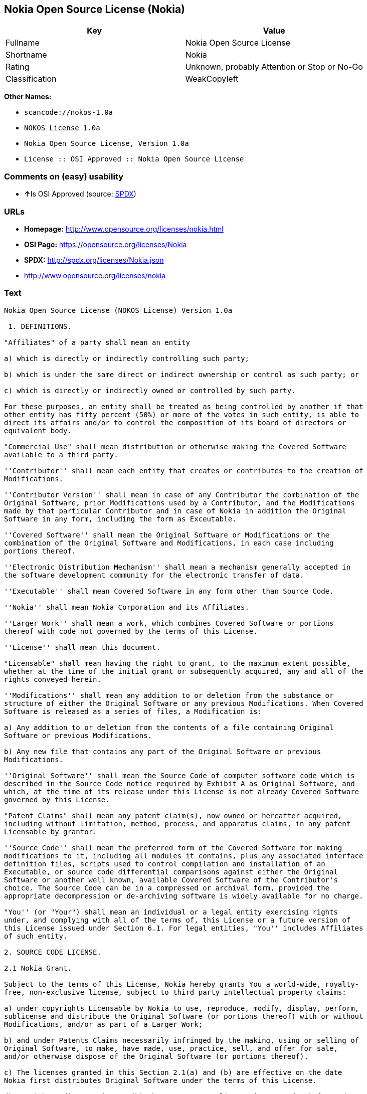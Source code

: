 == Nokia Open Source License (Nokia)

[cols=",",options="header",]
|===
|Key |Value
|Fullname |Nokia Open Source License
|Shortname |Nokia
|Rating |Unknown, probably Attention or Stop or No-Go
|Classification |WeakCopyleft
|===

*Other Names:*

* `+scancode://nokos-1.0a+`
* `+NOKOS License 1.0a+`
* `+Nokia Open Source License, Version 1.0a+`
* `+License :: OSI Approved :: Nokia Open Source License+`

=== Comments on (easy) usability

* **↑**Is OSI Approved (source:
https://spdx.org/licenses/Nokia.html[SPDX])

=== URLs

* *Homepage:* http://www.opensource.org/licenses/nokia.html
* *OSI Page:* https://opensource.org/licenses/Nokia
* *SPDX:* http://spdx.org/licenses/Nokia.json
* http://www.opensource.org/licenses/nokia

=== Text

....
Nokia Open Source License (NOKOS License) Version 1.0a

 1. DEFINITIONS.

"Affiliates" of a party shall mean an entity

a) which is directly or indirectly controlling such party;

b) which is under the same direct or indirect ownership or control as such party; or

c) which is directly or indirectly owned or controlled by such party.

For these purposes, an entity shall be treated as being controlled by another if that
other entity has fifty percent (50%) or more of the votes in such entity, is able to
direct its affairs and/or to control the composition of its board of directors or
equivalent body.

"Commercial Use" shall mean distribution or otherwise making the Covered Software
available to a third party.

''Contributor'' shall mean each entity that creates or contributes to the creation of
Modifications.

''Contributor Version'' shall mean in case of any Contributor the combination of the
Original Software, prior Modifications used by a Contributor, and the Modifications
made by that particular Contributor and in case of Nokia in addition the Original
Software in any form, including the form as Exceutable.

''Covered Software'' shall mean the Original Software or Modifications or the
combination of the Original Software and Modifications, in each case including
portions thereof.

''Electronic Distribution Mechanism'' shall mean a mechanism generally accepted in
the software development community for the electronic transfer of data.

''Executable'' shall mean Covered Software in any form other than Source Code.

''Nokia'' shall mean Nokia Corporation and its Affiliates.

''Larger Work'' shall mean a work, which combines Covered Software or portions
thereof with code not governed by the terms of this License.

''License'' shall mean this document.

"Licensable" shall mean having the right to grant, to the maximum extent possible,
whether at the time of the initial grant or subsequently acquired, any and all of the
rights conveyed herein.

''Modifications'' shall mean any addition to or deletion from the substance or
structure of either the Original Software or any previous Modifications. When Covered
Software is released as a series of files, a Modification is:

a) Any addition to or deletion from the contents of a file containing Original
Software or previous Modifications.

b) Any new file that contains any part of the Original Software or previous
Modifications.

''Original Software'' shall mean the Source Code of computer software code which is
described in the Source Code notice required by Exhibit A as Original Software, and
which, at the time of its release under this License is not already Covered Software
governed by this License.

"Patent Claims" shall mean any patent claim(s), now owned or hereafter acquired,
including without limitation, method, process, and apparatus claims, in any patent
Licensable by grantor.

''Source Code'' shall mean the preferred form of the Covered Software for making
modifications to it, including all modules it contains, plus any associated interface
definition files, scripts used to control compilation and installation of an
Executable, or source code differential comparisons against either the Original
Software or another well known, available Covered Software of the Contributor's
choice. The Source Code can be in a compressed or archival form, provided the
appropriate decompression or de-archiving software is widely available for no charge.

"You'' (or "Your") shall mean an individual or a legal entity exercising rights
under, and complying with all of the terms of, this License or a future version of
this License issued under Section 6.1. For legal entities, "You'' includes Affiliates
of such entity.

2. SOURCE CODE LICENSE.

2.1 Nokia Grant.

Subject to the terms of this License, Nokia hereby grants You a world-wide, royalty-
free, non-exclusive license, subject to third party intellectual property claims:

a) under copyrights Licensable by Nokia to use, reproduce, modify, display, perform,
sublicense and distribute the Original Software (or portions thereof) with or without
Modifications, and/or as part of a Larger Work;

b) and under Patents Claims necessarily infringed by the making, using or selling of
Original Software, to make, have made, use, practice, sell, and offer for sale,
and/or otherwise dispose of the Original Software (or portions thereof).

c) The licenses granted in this Section 2.1(a) and (b) are effective on the date
Nokia first distributes Original Software under the terms of this License.

d) Notwithstanding Section 2.1(b) above, no patent license is granted: 1) for code
that You delete from the Original Software; 2) separate from the Original Software;
or 3) for infringements caused by: i) the modification of the Original Software or
ii) the combination of the Original Software with other software or devices.

2.2 Contributor Grant.

Subject to the terms of this License and subject to third party intellectual property
claims, each Contributor hereby grants You a world-wide, royalty-free, non-exclusive
license

a) under copyrights Licensable by Contributor, to use, reproduce, modify, display,
perform, sublicense and distribute the Modifications created by such Contributor (or
portions thereof) either on an unmodified basis, with other Modifications, as Covered
Software and/or as part of a Larger Work; and

b) under Patent Claims necessarily infringed by the making, using, or selling of
Modifications made by that Contributor either alone and/or in combination with its
Contributor Version (or portions of such combination), to make, use, sell, offer for
sale, have made, and/or otherwise dispose of: 1) Modifications made by that
Contributor (or portions thereof); and 2) the combination of Modifications made by
that Contributor with its Contributor Version (or portions of such combination).

c) The licenses granted in Sections 2.2(a) and 2.2(b) are effective on the date
Contributor first makes Commercial Use of the Covered Software.

d) Notwithstanding Section 2.2(b) above, no patent license is granted: 1) for any
code that Contributor has deleted from the Contributor Version; 2) separate from the
Contributor Version; 3) for infringements caused by: i) third party modifications of
Contributor Version or ii) the combination of Modifications made by that Contributor
with other software (except as part of the Contributor Version) or other devices; or
4) under Patent Claims infringed by Covered Software in the absence of Modifications
made by that Contributor.

3. DISTRIBUTION OBLIGATIONS.

3.1 Application of License.


The Modifications which You create or to which You contribute are governed by the
terms of this License, including without limitation Section 2.2. The Source Code
version of Covered Software may be distributed only under the terms of this License
or a future version of this License released under Section 6.1, and You must include
a copy of this License with every copy of the Source Code You distribute. You may not
offer or impose any terms on any Source Code version that alters or restricts the
applicable version of this License or the recipients' rights hereunder. However, You
may include an additional document offering the additional rights described in
Section 3.5.

3.2 Availability of Source Code.

Any Modification which You create or to which You contribute must be made available
in Source Code form under the terms of this License either on the same media as an
Executable version or via an accepted Electronic Distribution Mechanism to anyone to
whom you made an Executable version available; and if made available via Electronic
Distribution Mechanism, must remain available for at least twelve (12) months after
the date it initially became available, or at least six (6) months after a subsequent
version of that particular Modification has been made available to such recipients.
You are responsible for ensuring that the Source Code version remains available even
if the Electronic Distribution Mechanism is maintained by a third party.

3.3 Description of Modifications.

You must cause all Covered Software to which You contribute to contain a file
documenting the changes You made to create that Covered Software and the date of any
change. You must include a prominent statement that the Modification is derived,
directly or indirectly, from Original Software provided by Nokia and including the
name of Nokia in (a) the Source Code, and (b) in any notice in an Executable version
or related documentation in which You describe the origin or ownership of the Covered
Software.

3.4  Intellectual Property Matters

(a) Third Party Claims.

If Contributor has knowledge that a license under a third party's intellectual
property rights is required to exercise the rights granted by such Contributor under
Sections 2.1 or 2.2, Contributor must include a text file with the Source Code
distribution titled "LEGAL'' which describes the claim and the party making the claim
in sufficient detail that a recipient will know whom to contact. If Contributor
obtains such knowledge after the Modification is made available as described in
Section 3.2, Contributor shall promptly modify the LEGAL file in all copies
Contributor makes available thereafter and shall take other steps (such as notifying
appropriate mailing lists or newsgroups) reasonably calculated to inform those who
received the Covered Software that new knowledge has been obtained.

(b) Contributor APIs.

If Contributor's Modifications include an application programming interface and
Contributor has knowledge of patent licenses which are reasonably necessary to
implement that API, Contributor must also include this information in the LEGAL file.

(c) Representations.

Contributor represents that, except as disclosed pursuant to Section 3.4(a) above,
Contributor believes that Contributor's Modifications are Contributor's original
creation(s) and/or Contributor has sufficient rights to grant the rights conveyed by
this License.

3.5 Required Notices.

You must duplicate the notice in Exhibit A in each file of the Source Code. If it is
not possible to put such notice in a particular Source Code file due to its
structure, then You must include such notice in a location (such as a relevant
directory) where a user would be likely to look for such a notice. If You created one
or more Modification(s) You may add your name as a Contributor to the notice
described in Exhibit A. You must also duplicate this License in any documentation for
the Source Code where You describe recipients' rights or ownership rights relating to
Covered Software. You may choose to offer, and to charge a fee for, warranty,
support, indemnity or liability obligations to one or more recipients of Covered
Software. However, You may do so only on Your own behalf, and not on behalf of Nokia
or any Contributor. You must make it absolutely clear that any such warranty,
support, indemnity or liability obligation is offered by You alone, and You hereby
agree to indemnify Nokia and every Contributor for any liability incurred by Nokia or
such Contributor as a result of warranty, support, indemnity or liability terms You
offer.

3.6 Distribution of Executable Versions.

You may distribute Covered Software in Executable form only if the requirements of
Section 3.1-3.5 have been met for that Covered Software, and if You include a notice
stating that the Source Code version of the Covered Software is available under the
terms of this License, including a description of how and where You have fulfilled
the obligations of Section 3.2. The notice must be conspicuously included in any
notice in an Executable version, related documentation or collateral in which You
describe recipients' rights relating to the Covered Software. You may distribute the
Executable version of Covered Software or ownership rights under a license of Your
choice, which may contain terms different from this License, provided that You are in
compliance with the terms of this License and that the license for the Executable
version does not attempt to limit or alter the recipient's rights in the Source Code
version from the rights set forth in this License. If You distribute the Executable
version under a different license You must make it absolutely clear that any terms
which differ from this License are offered by You alone, not by Nokia or any
Contributor. You hereby agree to indemnify Nokia and every Contributor for any
liability incurred by Nokia or such Contributor as a result of any such terms You
offer.

3.7 Larger Works.

You may create a Larger Work by combining Covered Software with other software not
governed by the terms of this License and distribute the Larger Work as a single
product. In such a case, You must make sure the requirements of this License are
fulfilled for the Covered Software.

4. INABILITY TO COMPLY DUE TO STATUTE OR REGULATION.

If it is impossible for You to comply with any of the terms of this License with
respect to some or all of the Covered Software due to statute, judicial order, or
regulation then You must: (a) comply with the terms of this License to the maximum
extent possible; and (b) describe the limitations and the code they affect. Such
description must be included in the LEGAL file described in Section 3.4 and must be
included with all distributions of the Source Code.

Except to the extent prohibited by statute or regulation, such description must be
sufficiently detailed for a recipient of ordinary skill to be able to understand it.

5. APPLICATION OF THIS LICENSE.

This License applies to code to which Nokia has attached the notice in Exhibit A and
to related Covered Software.

6. VERSIONS OF THE LICENSE.


6.1 New Versions.

Nokia may publish revised and/or new versions of the License from time to time. Each
version will be given a distinguishing version number.

6.2 Effect of New Versions.

Once Covered Software has been published under a particular version of the License,
You may always continue to use it under the terms of that version. You may also
choose to use such Covered Software under the terms of any subsequent version of the
License published by Nokia. No one other than Nokia has the right to modify the terms
applicable to Covered Software created under this License.

7. DISCLAIMER OF WARRANTY.

COVERED SOFTWARE IS PROVIDED UNDER THIS LICENSE ON AN "AS IS'' BASIS, WITHOUT
WARRANTY OF ANY KIND, EITHER EXPRESSED OR IMPLIED, INCLUDING, WITHOUT LIMITATION,
WARRANTIES THAT THE COVERED SOFTWARE IS FREE OF DEFECTS, MERCHANTABLE, FIT FOR A
PARTICULAR PURPOSE OR NON-INFRINGING. THE ENTIRE RISK AS TO THE QUALITY AND
PERFORMANCE OF THE COVERED SOFTWARE IS WITH YOU. SHOULD ANY COVERED SOFTWARE PROVE
DEFECTIVE IN ANY RESPECT, YOU (NOT NOKIA, ITS LICENSORS OR AFFILIATES OR ANY OTHER
CONTRIBUTOR) ASSUME THE COST OF ANY NECESSARY SERVICING, REPAIR OR CORRECTION. THIS
DISCLAIMER OF  WARRANTY CONSTITUTES AN ESSENTIAL PART OF THIS LICENSE. NO USE OF ANY
COVERED SOFTWARE IS AUTHORIZED HEREUNDER EXCEPT UNDER THIS DISCLAIMER.

8. TERMINATION.

8.1 This License and the rights granted hereunder will terminate automatically if You
fail to comply with terms herein and fail to cure such breach within 30 days of
becoming aware of the breach. All sublicenses to the Covered Software which are
properly granted shall survive any termination of this License. Provisions which, by
their nature, must remain in effect beyond the termination of this License shall
survive.

8.2 If You initiate litigation by asserting a patent infringement claim (excluding
declatory judgment actions) against Nokia or a Contributor (Nokia or Contributor
against whom You file such action is referred to as "Participant") alleging that:

a) such Participant's Contributor Version directly or indirectly infringes any
patent, then any and all rights granted by such Participant to You under Sections 2.1
and/or 2.2 of this License shall, upon 60 days notice from Participant terminate
prospectively, unless if within 60 days after receipt of notice You either: (i) agree
in writing to pay Participant a mutually agreeable reasonable royalty for Your past
and future use of Modifications made by such Participant, or (ii) withdraw Your
litigation claim with respect to the Contributor Version against such Participant. If
within 60 days of notice, a reasonable royalty and payment arrangement are not
mutually agreed upon in writing by the parties or the litigation claim is not
withdrawn, the rights granted by Participant to You under Sections 2.1 and/or 2.2
automatically terminate at the expiration of the 60 day notice period specified
above.

b) any software, hardware, or device, other than such Participant's Contributor
Version, directly or indirectly infringes any patent, then any rights granted to You
by such Participant under Sections 2.1(b) and 2.2(b) are revoked effective as of the
date You first made, used, sold, distributed, or had made, Modifications made by that
Participant.

8.3 If You assert a patent infringement claim against Participant alleging that such
Participant's Contributor Version directly or indirectly infringes any patent where
such claim is resolved (such as by license or settlement) prior to the initiation of
patent infringement litigation, then the reasonable value of the licenses granted by
such Participant under Sections 2.1 or 2.2 shall be taken into account in determining
the amount or value of any payment or license.

8.4 In the event of termination under Sections 8.1 or 8.2 above, all end user license
agreements (excluding distributors and resellers) which have been validly granted by
You or any distributor hereunder prior to termination shall survive termination.

9. LIMITATION OF LIABILITY.

UNDER NO CIRCUMSTANCES AND UNDER NO LEGAL THEORY, WHETHER TORT (INCLUDING
NEGLIGENCE), CONTRACT, OR OTHERWISE, SHALL YOU, NOKIA, ANY OTHER CONTRIBUTOR, OR ANY
DISTRIBUTOR OF COVERED SOFTWARE, OR ANY SUPPLIER OF ANY OF SUCH PARTIES, BE LIABLE TO
ANY PERSON FOR ANY INDIRECT, SPECIAL, INCIDENTAL, OR CONSEQUENTIAL DAMAGES OF ANY
CHARACTER INCLUDING, WITHOUT LIMITATION, DAMAGES FOR LOSS OF GOODWILL, WORK STOPPAGE,
COMPUTER FAILURE OR MALFUNCTION, OR ANY AND ALL OTHER COMMERCIAL DAMAGES OR LOSSES,
EVEN IF SUCH PARTY SHALL HAVE BEEN INFORMED OF THE POSSIBILITY OF SUCH DAMAGES. THIS
LIMITATION OF LIABILITY SHALL NOT APPLY TO LIABILITY FOR DEATH OR PERSONAL INJURY
RESULTING FROM SUCH PARTY'S NEGLIGENCE TO THE EXTENT APPLICABLE LAW PROHIBITS SUCH
LIMITATION. SOME JURISDICTIONS DO NOT ALLOW THE EXCLUSION OR LIMITATION OF INCIDENTAL
OR CONSEQUENTIAL DAMAGES, BUT MAY ALLOW LIABILITY TO BE LIMITED; IN SUCH CASES, A
PARTY's, ITS EMPLOYEES, LICENSORS OR AFFILIATES' LIABILITY SHALL BE LIMITED TO U.S.
$50. Nothing contained in this License shall prejudice the statutory rights of any
party dealing as a consumer.

10. MISCELLANEOUS.

This License represents the complete agreement concerning subject matter hereof. All
rights in the Covered Software not expressly granted under this License are reserved.
Nothing in this License shall grant You any rights to use any of the trademarks of
Nokia or any of its Affiliates, even if any of such trademarks are included in any
part of Covered Software and/or documentation to it.

This License is governed by the laws of Finland excluding its conflict-of-law
provisions. All disputes arising from or relating to this Agreement shall be settled
by a single arbitrator appointed by the Central Chamber of Commerce of Finland. The
arbitration procedure shall take place in Helsinki, Finland in the English language.
If any part of this Agreement is found void and unenforceable, it will not affect the
validity of the balance of the Agreement, which shall remain valid and enforceable
according to its terms.

11. RESPONSIBILITY FOR CLAIMS.

As between Nokia and the Contributors, each party is responsible for claims and
damages arising, directly or indirectly, out of its utilization of rights under this
License and You agree to work with Nokia and Contributors to distribute such
responsibility on an equitable basis. Nothing herein is intended or shall be deemed
to constitute any admission of liability.

 

EXHIBIT A

The contents of this file are subject to the NOKOS License Version 1.0 (the
"License"); you may not use this file except in compliance with the License.

Software distributed under the License is distributed on an "AS IS" basis, WITHOUT
WARRANTY OF  ANY KIND, either express or implied. See the License for the specific
language governing rights and limitations under the License.

The Original Software is
 .

Copyright © <year> Nokia and others. All Rights Reserved.
....

'''''

=== Raw Data

....
{
    "__impliedNames": [
        "Nokia",
        "Nokia Open Source License",
        "scancode://nokos-1.0a",
        "NOKOS License 1.0a",
        "Nokia Open Source License, Version 1.0a",
        "License :: OSI Approved :: Nokia Open Source License"
    ],
    "__impliedId": "Nokia",
    "facts": {
        "Open Knowledge International": {
            "is_generic": null,
            "status": "active",
            "domain_software": true,
            "url": "https://opensource.org/licenses/Nokia",
            "maintainer": "",
            "od_conformance": "not reviewed",
            "_sourceURL": "https://github.com/okfn/licenses/blob/master/licenses.csv",
            "domain_data": false,
            "osd_conformance": "approved",
            "id": "Nokia",
            "title": "Nokia Open Source License",
            "_implications": {
                "__impliedNames": [
                    "Nokia",
                    "Nokia Open Source License"
                ],
                "__impliedId": "Nokia",
                "__impliedURLs": [
                    [
                        null,
                        "https://opensource.org/licenses/Nokia"
                    ]
                ]
            },
            "domain_content": false
        },
        "SPDX": {
            "isSPDXLicenseDeprecated": false,
            "spdxFullName": "Nokia Open Source License",
            "spdxDetailsURL": "http://spdx.org/licenses/Nokia.json",
            "_sourceURL": "https://spdx.org/licenses/Nokia.html",
            "spdxLicIsOSIApproved": true,
            "spdxSeeAlso": [
                "https://opensource.org/licenses/nokia"
            ],
            "_implications": {
                "__impliedNames": [
                    "Nokia",
                    "Nokia Open Source License"
                ],
                "__impliedId": "Nokia",
                "__impliedJudgement": [
                    [
                        "SPDX",
                        {
                            "tag": "PositiveJudgement",
                            "contents": "Is OSI Approved"
                        }
                    ]
                ],
                "__isOsiApproved": true,
                "__impliedURLs": [
                    [
                        "SPDX",
                        "http://spdx.org/licenses/Nokia.json"
                    ],
                    [
                        null,
                        "https://opensource.org/licenses/nokia"
                    ]
                ]
            },
            "spdxLicenseId": "Nokia"
        },
        "Scancode": {
            "otherUrls": [
                "http://www.opensource.org/licenses/nokia",
                "https://opensource.org/licenses/nokia"
            ],
            "homepageUrl": "http://www.opensource.org/licenses/nokia.html",
            "shortName": "NOKOS License 1.0a",
            "textUrls": null,
            "text": "Nokia Open Source License (NOKOS License) Version 1.0a\n\n 1. DEFINITIONS.\n\n\"Affiliates\" of a party shall mean an entity\n\na) which is directly or indirectly controlling such party;\n\nb) which is under the same direct or indirect ownership or control as such party; or\n\nc) which is directly or indirectly owned or controlled by such party.\n\nFor these purposes, an entity shall be treated as being controlled by another if that\nother entity has fifty percent (50%) or more of the votes in such entity, is able to\ndirect its affairs and/or to control the composition of its board of directors or\nequivalent body.\n\n\"Commercial Use\" shall mean distribution or otherwise making the Covered Software\navailable to a third party.\n\n''Contributor'' shall mean each entity that creates or contributes to the creation of\nModifications.\n\n''Contributor Version'' shall mean in case of any Contributor the combination of the\nOriginal Software, prior Modifications used by a Contributor, and the Modifications\nmade by that particular Contributor and in case of Nokia in addition the Original\nSoftware in any form, including the form as Exceutable.\n\n''Covered Software'' shall mean the Original Software or Modifications or the\ncombination of the Original Software and Modifications, in each case including\nportions thereof.\n\n''Electronic Distribution Mechanism'' shall mean a mechanism generally accepted in\nthe software development community for the electronic transfer of data.\n\n''Executable'' shall mean Covered Software in any form other than Source Code.\n\n''Nokia'' shall mean Nokia Corporation and its Affiliates.\n\n''Larger Work'' shall mean a work, which combines Covered Software or portions\nthereof with code not governed by the terms of this License.\n\n''License'' shall mean this document.\n\n\"Licensable\" shall mean having the right to grant, to the maximum extent possible,\nwhether at the time of the initial grant or subsequently acquired, any and all of the\nrights conveyed herein.\n\n''Modifications'' shall mean any addition to or deletion from the substance or\nstructure of either the Original Software or any previous Modifications. When Covered\nSoftware is released as a series of files, a Modification is:\n\na) Any addition to or deletion from the contents of a file containing Original\nSoftware or previous Modifications.\n\nb) Any new file that contains any part of the Original Software or previous\nModifications.\n\n''Original Software'' shall mean the Source Code of computer software code which is\ndescribed in the Source Code notice required by Exhibit A as Original Software, and\nwhich, at the time of its release under this License is not already Covered Software\ngoverned by this License.\n\n\"Patent Claims\" shall mean any patent claim(s), now owned or hereafter acquired,\nincluding without limitation, method, process, and apparatus claims, in any patent\nLicensable by grantor.\n\n''Source Code'' shall mean the preferred form of the Covered Software for making\nmodifications to it, including all modules it contains, plus any associated interface\ndefinition files, scripts used to control compilation and installation of an\nExecutable, or source code differential comparisons against either the Original\nSoftware or another well known, available Covered Software of the Contributor's\nchoice. The Source Code can be in a compressed or archival form, provided the\nappropriate decompression or de-archiving software is widely available for no charge.\n\n\"You'' (or \"Your\") shall mean an individual or a legal entity exercising rights\nunder, and complying with all of the terms of, this License or a future version of\nthis License issued under Section 6.1. For legal entities, \"You'' includes Affiliates\nof such entity.\n\n2. SOURCE CODE LICENSE.\n\n2.1 Nokia Grant.\n\nSubject to the terms of this License, Nokia hereby grants You a world-wide, royalty-\nfree, non-exclusive license, subject to third party intellectual property claims:\n\na) under copyrights Licensable by Nokia to use, reproduce, modify, display, perform,\nsublicense and distribute the Original Software (or portions thereof) with or without\nModifications, and/or as part of a Larger Work;\n\nb) and under Patents Claims necessarily infringed by the making, using or selling of\nOriginal Software, to make, have made, use, practice, sell, and offer for sale,\nand/or otherwise dispose of the Original Software (or portions thereof).\n\nc) The licenses granted in this Section 2.1(a) and (b) are effective on the date\nNokia first distributes Original Software under the terms of this License.\n\nd) Notwithstanding Section 2.1(b) above, no patent license is granted: 1) for code\nthat You delete from the Original Software; 2) separate from the Original Software;\nor 3) for infringements caused by: i) the modification of the Original Software or\nii) the combination of the Original Software with other software or devices.\n\n2.2 Contributor Grant.\n\nSubject to the terms of this License and subject to third party intellectual property\nclaims, each Contributor hereby grants You a world-wide, royalty-free, non-exclusive\nlicense\n\na) under copyrights Licensable by Contributor, to use, reproduce, modify, display,\nperform, sublicense and distribute the Modifications created by such Contributor (or\nportions thereof) either on an unmodified basis, with other Modifications, as Covered\nSoftware and/or as part of a Larger Work; and\n\nb) under Patent Claims necessarily infringed by the making, using, or selling of\nModifications made by that Contributor either alone and/or in combination with its\nContributor Version (or portions of such combination), to make, use, sell, offer for\nsale, have made, and/or otherwise dispose of: 1) Modifications made by that\nContributor (or portions thereof); and 2) the combination of Modifications made by\nthat Contributor with its Contributor Version (or portions of such combination).\n\nc) The licenses granted in Sections 2.2(a) and 2.2(b) are effective on the date\nContributor first makes Commercial Use of the Covered Software.\n\nd) Notwithstanding Section 2.2(b) above, no patent license is granted: 1) for any\ncode that Contributor has deleted from the Contributor Version; 2) separate from the\nContributor Version; 3) for infringements caused by: i) third party modifications of\nContributor Version or ii) the combination of Modifications made by that Contributor\nwith other software (except as part of the Contributor Version) or other devices; or\n4) under Patent Claims infringed by Covered Software in the absence of Modifications\nmade by that Contributor.\n\n3. DISTRIBUTION OBLIGATIONS.\n\n3.1 Application of License.\n\n\nThe Modifications which You create or to which You contribute are governed by the\nterms of this License, including without limitation Section 2.2. The Source Code\nversion of Covered Software may be distributed only under the terms of this License\nor a future version of this License released under Section 6.1, and You must include\na copy of this License with every copy of the Source Code You distribute. You may not\noffer or impose any terms on any Source Code version that alters or restricts the\napplicable version of this License or the recipients' rights hereunder. However, You\nmay include an additional document offering the additional rights described in\nSection 3.5.\n\n3.2 Availability of Source Code.\n\nAny Modification which You create or to which You contribute must be made available\nin Source Code form under the terms of this License either on the same media as an\nExecutable version or via an accepted Electronic Distribution Mechanism to anyone to\nwhom you made an Executable version available; and if made available via Electronic\nDistribution Mechanism, must remain available for at least twelve (12) months after\nthe date it initially became available, or at least six (6) months after a subsequent\nversion of that particular Modification has been made available to such recipients.\nYou are responsible for ensuring that the Source Code version remains available even\nif the Electronic Distribution Mechanism is maintained by a third party.\n\n3.3 Description of Modifications.\n\nYou must cause all Covered Software to which You contribute to contain a file\ndocumenting the changes You made to create that Covered Software and the date of any\nchange. You must include a prominent statement that the Modification is derived,\ndirectly or indirectly, from Original Software provided by Nokia and including the\nname of Nokia in (a) the Source Code, and (b) in any notice in an Executable version\nor related documentation in which You describe the origin or ownership of the Covered\nSoftware.\n\n3.4  Intellectual Property Matters\n\n(a) Third Party Claims.\n\nIf Contributor has knowledge that a license under a third party's intellectual\nproperty rights is required to exercise the rights granted by such Contributor under\nSections 2.1 or 2.2, Contributor must include a text file with the Source Code\ndistribution titled \"LEGAL'' which describes the claim and the party making the claim\nin sufficient detail that a recipient will know whom to contact. If Contributor\nobtains such knowledge after the Modification is made available as described in\nSection 3.2, Contributor shall promptly modify the LEGAL file in all copies\nContributor makes available thereafter and shall take other steps (such as notifying\nappropriate mailing lists or newsgroups) reasonably calculated to inform those who\nreceived the Covered Software that new knowledge has been obtained.\n\n(b) Contributor APIs.\n\nIf Contributor's Modifications include an application programming interface and\nContributor has knowledge of patent licenses which are reasonably necessary to\nimplement that API, Contributor must also include this information in the LEGAL file.\n\n(c) Representations.\n\nContributor represents that, except as disclosed pursuant to Section 3.4(a) above,\nContributor believes that Contributor's Modifications are Contributor's original\ncreation(s) and/or Contributor has sufficient rights to grant the rights conveyed by\nthis License.\n\n3.5 Required Notices.\n\nYou must duplicate the notice in Exhibit A in each file of the Source Code. If it is\nnot possible to put such notice in a particular Source Code file due to its\nstructure, then You must include such notice in a location (such as a relevant\ndirectory) where a user would be likely to look for such a notice. If You created one\nor more Modification(s) You may add your name as a Contributor to the notice\ndescribed in Exhibit A. You must also duplicate this License in any documentation for\nthe Source Code where You describe recipients' rights or ownership rights relating to\nCovered Software. You may choose to offer, and to charge a fee for, warranty,\nsupport, indemnity or liability obligations to one or more recipients of Covered\nSoftware. However, You may do so only on Your own behalf, and not on behalf of Nokia\nor any Contributor. You must make it absolutely clear that any such warranty,\nsupport, indemnity or liability obligation is offered by You alone, and You hereby\nagree to indemnify Nokia and every Contributor for any liability incurred by Nokia or\nsuch Contributor as a result of warranty, support, indemnity or liability terms You\noffer.\n\n3.6 Distribution of Executable Versions.\n\nYou may distribute Covered Software in Executable form only if the requirements of\nSection 3.1-3.5 have been met for that Covered Software, and if You include a notice\nstating that the Source Code version of the Covered Software is available under the\nterms of this License, including a description of how and where You have fulfilled\nthe obligations of Section 3.2. The notice must be conspicuously included in any\nnotice in an Executable version, related documentation or collateral in which You\ndescribe recipients' rights relating to the Covered Software. You may distribute the\nExecutable version of Covered Software or ownership rights under a license of Your\nchoice, which may contain terms different from this License, provided that You are in\ncompliance with the terms of this License and that the license for the Executable\nversion does not attempt to limit or alter the recipient's rights in the Source Code\nversion from the rights set forth in this License. If You distribute the Executable\nversion under a different license You must make it absolutely clear that any terms\nwhich differ from this License are offered by You alone, not by Nokia or any\nContributor. You hereby agree to indemnify Nokia and every Contributor for any\nliability incurred by Nokia or such Contributor as a result of any such terms You\noffer.\n\n3.7 Larger Works.\n\nYou may create a Larger Work by combining Covered Software with other software not\ngoverned by the terms of this License and distribute the Larger Work as a single\nproduct. In such a case, You must make sure the requirements of this License are\nfulfilled for the Covered Software.\n\n4. INABILITY TO COMPLY DUE TO STATUTE OR REGULATION.\n\nIf it is impossible for You to comply with any of the terms of this License with\nrespect to some or all of the Covered Software due to statute, judicial order, or\nregulation then You must: (a) comply with the terms of this License to the maximum\nextent possible; and (b) describe the limitations and the code they affect. Such\ndescription must be included in the LEGAL file described in Section 3.4 and must be\nincluded with all distributions of the Source Code.\n\nExcept to the extent prohibited by statute or regulation, such description must be\nsufficiently detailed for a recipient of ordinary skill to be able to understand it.\n\n5. APPLICATION OF THIS LICENSE.\n\nThis License applies to code to which Nokia has attached the notice in Exhibit A and\nto related Covered Software.\n\n6. VERSIONS OF THE LICENSE.\n\n\n6.1 New Versions.\n\nNokia may publish revised and/or new versions of the License from time to time. Each\nversion will be given a distinguishing version number.\n\n6.2 Effect of New Versions.\n\nOnce Covered Software has been published under a particular version of the License,\nYou may always continue to use it under the terms of that version. You may also\nchoose to use such Covered Software under the terms of any subsequent version of the\nLicense published by Nokia. No one other than Nokia has the right to modify the terms\napplicable to Covered Software created under this License.\n\n7. DISCLAIMER OF WARRANTY.\n\nCOVERED SOFTWARE IS PROVIDED UNDER THIS LICENSE ON AN \"AS IS'' BASIS, WITHOUT\nWARRANTY OF ANY KIND, EITHER EXPRESSED OR IMPLIED, INCLUDING, WITHOUT LIMITATION,\nWARRANTIES THAT THE COVERED SOFTWARE IS FREE OF DEFECTS, MERCHANTABLE, FIT FOR A\nPARTICULAR PURPOSE OR NON-INFRINGING. THE ENTIRE RISK AS TO THE QUALITY AND\nPERFORMANCE OF THE COVERED SOFTWARE IS WITH YOU. SHOULD ANY COVERED SOFTWARE PROVE\nDEFECTIVE IN ANY RESPECT, YOU (NOT NOKIA, ITS LICENSORS OR AFFILIATES OR ANY OTHER\nCONTRIBUTOR) ASSUME THE COST OF ANY NECESSARY SERVICING, REPAIR OR CORRECTION. THIS\nDISCLAIMER OF  WARRANTY CONSTITUTES AN ESSENTIAL PART OF THIS LICENSE. NO USE OF ANY\nCOVERED SOFTWARE IS AUTHORIZED HEREUNDER EXCEPT UNDER THIS DISCLAIMER.\n\n8. TERMINATION.\n\n8.1 This License and the rights granted hereunder will terminate automatically if You\nfail to comply with terms herein and fail to cure such breach within 30 days of\nbecoming aware of the breach. All sublicenses to the Covered Software which are\nproperly granted shall survive any termination of this License. Provisions which, by\ntheir nature, must remain in effect beyond the termination of this License shall\nsurvive.\n\n8.2 If You initiate litigation by asserting a patent infringement claim (excluding\ndeclatory judgment actions) against Nokia or a Contributor (Nokia or Contributor\nagainst whom You file such action is referred to as \"Participant\") alleging that:\n\na) such Participant's Contributor Version directly or indirectly infringes any\npatent, then any and all rights granted by such Participant to You under Sections 2.1\nand/or 2.2 of this License shall, upon 60 days notice from Participant terminate\nprospectively, unless if within 60 days after receipt of notice You either: (i) agree\nin writing to pay Participant a mutually agreeable reasonable royalty for Your past\nand future use of Modifications made by such Participant, or (ii) withdraw Your\nlitigation claim with respect to the Contributor Version against such Participant. If\nwithin 60 days of notice, a reasonable royalty and payment arrangement are not\nmutually agreed upon in writing by the parties or the litigation claim is not\nwithdrawn, the rights granted by Participant to You under Sections 2.1 and/or 2.2\nautomatically terminate at the expiration of the 60 day notice period specified\nabove.\n\nb) any software, hardware, or device, other than such Participant's Contributor\nVersion, directly or indirectly infringes any patent, then any rights granted to You\nby such Participant under Sections 2.1(b) and 2.2(b) are revoked effective as of the\ndate You first made, used, sold, distributed, or had made, Modifications made by that\nParticipant.\n\n8.3 If You assert a patent infringement claim against Participant alleging that such\nParticipant's Contributor Version directly or indirectly infringes any patent where\nsuch claim is resolved (such as by license or settlement) prior to the initiation of\npatent infringement litigation, then the reasonable value of the licenses granted by\nsuch Participant under Sections 2.1 or 2.2 shall be taken into account in determining\nthe amount or value of any payment or license.\n\n8.4 In the event of termination under Sections 8.1 or 8.2 above, all end user license\nagreements (excluding distributors and resellers) which have been validly granted by\nYou or any distributor hereunder prior to termination shall survive termination.\n\n9. LIMITATION OF LIABILITY.\n\nUNDER NO CIRCUMSTANCES AND UNDER NO LEGAL THEORY, WHETHER TORT (INCLUDING\nNEGLIGENCE), CONTRACT, OR OTHERWISE, SHALL YOU, NOKIA, ANY OTHER CONTRIBUTOR, OR ANY\nDISTRIBUTOR OF COVERED SOFTWARE, OR ANY SUPPLIER OF ANY OF SUCH PARTIES, BE LIABLE TO\nANY PERSON FOR ANY INDIRECT, SPECIAL, INCIDENTAL, OR CONSEQUENTIAL DAMAGES OF ANY\nCHARACTER INCLUDING, WITHOUT LIMITATION, DAMAGES FOR LOSS OF GOODWILL, WORK STOPPAGE,\nCOMPUTER FAILURE OR MALFUNCTION, OR ANY AND ALL OTHER COMMERCIAL DAMAGES OR LOSSES,\nEVEN IF SUCH PARTY SHALL HAVE BEEN INFORMED OF THE POSSIBILITY OF SUCH DAMAGES. THIS\nLIMITATION OF LIABILITY SHALL NOT APPLY TO LIABILITY FOR DEATH OR PERSONAL INJURY\nRESULTING FROM SUCH PARTY'S NEGLIGENCE TO THE EXTENT APPLICABLE LAW PROHIBITS SUCH\nLIMITATION. SOME JURISDICTIONS DO NOT ALLOW THE EXCLUSION OR LIMITATION OF INCIDENTAL\nOR CONSEQUENTIAL DAMAGES, BUT MAY ALLOW LIABILITY TO BE LIMITED; IN SUCH CASES, A\nPARTY's, ITS EMPLOYEES, LICENSORS OR AFFILIATES' LIABILITY SHALL BE LIMITED TO U.S.\n$50. Nothing contained in this License shall prejudice the statutory rights of any\nparty dealing as a consumer.\n\n10. MISCELLANEOUS.\n\nThis License represents the complete agreement concerning subject matter hereof. All\nrights in the Covered Software not expressly granted under this License are reserved.\nNothing in this License shall grant You any rights to use any of the trademarks of\nNokia or any of its Affiliates, even if any of such trademarks are included in any\npart of Covered Software and/or documentation to it.\n\nThis License is governed by the laws of Finland excluding its conflict-of-law\nprovisions. All disputes arising from or relating to this Agreement shall be settled\nby a single arbitrator appointed by the Central Chamber of Commerce of Finland. The\narbitration procedure shall take place in Helsinki, Finland in the English language.\nIf any part of this Agreement is found void and unenforceable, it will not affect the\nvalidity of the balance of the Agreement, which shall remain valid and enforceable\naccording to its terms.\n\n11. RESPONSIBILITY FOR CLAIMS.\n\nAs between Nokia and the Contributors, each party is responsible for claims and\ndamages arising, directly or indirectly, out of its utilization of rights under this\nLicense and You agree to work with Nokia and Contributors to distribute such\nresponsibility on an equitable basis. Nothing herein is intended or shall be deemed\nto constitute any admission of liability.\n\n \n\nEXHIBIT A\n\nThe contents of this file are subject to the NOKOS License Version 1.0 (the\n\"License\"); you may not use this file except in compliance with the License.\n\nSoftware distributed under the License is distributed on an \"AS IS\" basis, WITHOUT\nWARRANTY OF  ANY KIND, either express or implied. See the License for the specific\nlanguage governing rights and limitations under the License.\n\nThe Original Software is\n .\n\nCopyright ÃÂ© <year> Nokia and others. All Rights Reserved.",
            "category": "Copyleft Limited",
            "osiUrl": "http://www.opensource.org/licenses/nokia.html",
            "owner": "Nokia",
            "_sourceURL": "https://github.com/nexB/scancode-toolkit/blob/develop/src/licensedcode/data/licenses/nokos-1.0a.yml",
            "key": "nokos-1.0a",
            "name": "Nokia Open Source License 1.0a",
            "spdxId": "Nokia",
            "_implications": {
                "__impliedNames": [
                    "scancode://nokos-1.0a",
                    "NOKOS License 1.0a",
                    "Nokia"
                ],
                "__impliedId": "Nokia",
                "__impliedCopyleft": [
                    [
                        "Scancode",
                        "WeakCopyleft"
                    ]
                ],
                "__calculatedCopyleft": "WeakCopyleft",
                "__impliedText": "Nokia Open Source License (NOKOS License) Version 1.0a\n\n 1. DEFINITIONS.\n\n\"Affiliates\" of a party shall mean an entity\n\na) which is directly or indirectly controlling such party;\n\nb) which is under the same direct or indirect ownership or control as such party; or\n\nc) which is directly or indirectly owned or controlled by such party.\n\nFor these purposes, an entity shall be treated as being controlled by another if that\nother entity has fifty percent (50%) or more of the votes in such entity, is able to\ndirect its affairs and/or to control the composition of its board of directors or\nequivalent body.\n\n\"Commercial Use\" shall mean distribution or otherwise making the Covered Software\navailable to a third party.\n\n''Contributor'' shall mean each entity that creates or contributes to the creation of\nModifications.\n\n''Contributor Version'' shall mean in case of any Contributor the combination of the\nOriginal Software, prior Modifications used by a Contributor, and the Modifications\nmade by that particular Contributor and in case of Nokia in addition the Original\nSoftware in any form, including the form as Exceutable.\n\n''Covered Software'' shall mean the Original Software or Modifications or the\ncombination of the Original Software and Modifications, in each case including\nportions thereof.\n\n''Electronic Distribution Mechanism'' shall mean a mechanism generally accepted in\nthe software development community for the electronic transfer of data.\n\n''Executable'' shall mean Covered Software in any form other than Source Code.\n\n''Nokia'' shall mean Nokia Corporation and its Affiliates.\n\n''Larger Work'' shall mean a work, which combines Covered Software or portions\nthereof with code not governed by the terms of this License.\n\n''License'' shall mean this document.\n\n\"Licensable\" shall mean having the right to grant, to the maximum extent possible,\nwhether at the time of the initial grant or subsequently acquired, any and all of the\nrights conveyed herein.\n\n''Modifications'' shall mean any addition to or deletion from the substance or\nstructure of either the Original Software or any previous Modifications. When Covered\nSoftware is released as a series of files, a Modification is:\n\na) Any addition to or deletion from the contents of a file containing Original\nSoftware or previous Modifications.\n\nb) Any new file that contains any part of the Original Software or previous\nModifications.\n\n''Original Software'' shall mean the Source Code of computer software code which is\ndescribed in the Source Code notice required by Exhibit A as Original Software, and\nwhich, at the time of its release under this License is not already Covered Software\ngoverned by this License.\n\n\"Patent Claims\" shall mean any patent claim(s), now owned or hereafter acquired,\nincluding without limitation, method, process, and apparatus claims, in any patent\nLicensable by grantor.\n\n''Source Code'' shall mean the preferred form of the Covered Software for making\nmodifications to it, including all modules it contains, plus any associated interface\ndefinition files, scripts used to control compilation and installation of an\nExecutable, or source code differential comparisons against either the Original\nSoftware or another well known, available Covered Software of the Contributor's\nchoice. The Source Code can be in a compressed or archival form, provided the\nappropriate decompression or de-archiving software is widely available for no charge.\n\n\"You'' (or \"Your\") shall mean an individual or a legal entity exercising rights\nunder, and complying with all of the terms of, this License or a future version of\nthis License issued under Section 6.1. For legal entities, \"You'' includes Affiliates\nof such entity.\n\n2. SOURCE CODE LICENSE.\n\n2.1 Nokia Grant.\n\nSubject to the terms of this License, Nokia hereby grants You a world-wide, royalty-\nfree, non-exclusive license, subject to third party intellectual property claims:\n\na) under copyrights Licensable by Nokia to use, reproduce, modify, display, perform,\nsublicense and distribute the Original Software (or portions thereof) with or without\nModifications, and/or as part of a Larger Work;\n\nb) and under Patents Claims necessarily infringed by the making, using or selling of\nOriginal Software, to make, have made, use, practice, sell, and offer for sale,\nand/or otherwise dispose of the Original Software (or portions thereof).\n\nc) The licenses granted in this Section 2.1(a) and (b) are effective on the date\nNokia first distributes Original Software under the terms of this License.\n\nd) Notwithstanding Section 2.1(b) above, no patent license is granted: 1) for code\nthat You delete from the Original Software; 2) separate from the Original Software;\nor 3) for infringements caused by: i) the modification of the Original Software or\nii) the combination of the Original Software with other software or devices.\n\n2.2 Contributor Grant.\n\nSubject to the terms of this License and subject to third party intellectual property\nclaims, each Contributor hereby grants You a world-wide, royalty-free, non-exclusive\nlicense\n\na) under copyrights Licensable by Contributor, to use, reproduce, modify, display,\nperform, sublicense and distribute the Modifications created by such Contributor (or\nportions thereof) either on an unmodified basis, with other Modifications, as Covered\nSoftware and/or as part of a Larger Work; and\n\nb) under Patent Claims necessarily infringed by the making, using, or selling of\nModifications made by that Contributor either alone and/or in combination with its\nContributor Version (or portions of such combination), to make, use, sell, offer for\nsale, have made, and/or otherwise dispose of: 1) Modifications made by that\nContributor (or portions thereof); and 2) the combination of Modifications made by\nthat Contributor with its Contributor Version (or portions of such combination).\n\nc) The licenses granted in Sections 2.2(a) and 2.2(b) are effective on the date\nContributor first makes Commercial Use of the Covered Software.\n\nd) Notwithstanding Section 2.2(b) above, no patent license is granted: 1) for any\ncode that Contributor has deleted from the Contributor Version; 2) separate from the\nContributor Version; 3) for infringements caused by: i) third party modifications of\nContributor Version or ii) the combination of Modifications made by that Contributor\nwith other software (except as part of the Contributor Version) or other devices; or\n4) under Patent Claims infringed by Covered Software in the absence of Modifications\nmade by that Contributor.\n\n3. DISTRIBUTION OBLIGATIONS.\n\n3.1 Application of License.\n\n\nThe Modifications which You create or to which You contribute are governed by the\nterms of this License, including without limitation Section 2.2. The Source Code\nversion of Covered Software may be distributed only under the terms of this License\nor a future version of this License released under Section 6.1, and You must include\na copy of this License with every copy of the Source Code You distribute. You may not\noffer or impose any terms on any Source Code version that alters or restricts the\napplicable version of this License or the recipients' rights hereunder. However, You\nmay include an additional document offering the additional rights described in\nSection 3.5.\n\n3.2 Availability of Source Code.\n\nAny Modification which You create or to which You contribute must be made available\nin Source Code form under the terms of this License either on the same media as an\nExecutable version or via an accepted Electronic Distribution Mechanism to anyone to\nwhom you made an Executable version available; and if made available via Electronic\nDistribution Mechanism, must remain available for at least twelve (12) months after\nthe date it initially became available, or at least six (6) months after a subsequent\nversion of that particular Modification has been made available to such recipients.\nYou are responsible for ensuring that the Source Code version remains available even\nif the Electronic Distribution Mechanism is maintained by a third party.\n\n3.3 Description of Modifications.\n\nYou must cause all Covered Software to which You contribute to contain a file\ndocumenting the changes You made to create that Covered Software and the date of any\nchange. You must include a prominent statement that the Modification is derived,\ndirectly or indirectly, from Original Software provided by Nokia and including the\nname of Nokia in (a) the Source Code, and (b) in any notice in an Executable version\nor related documentation in which You describe the origin or ownership of the Covered\nSoftware.\n\n3.4  Intellectual Property Matters\n\n(a) Third Party Claims.\n\nIf Contributor has knowledge that a license under a third party's intellectual\nproperty rights is required to exercise the rights granted by such Contributor under\nSections 2.1 or 2.2, Contributor must include a text file with the Source Code\ndistribution titled \"LEGAL'' which describes the claim and the party making the claim\nin sufficient detail that a recipient will know whom to contact. If Contributor\nobtains such knowledge after the Modification is made available as described in\nSection 3.2, Contributor shall promptly modify the LEGAL file in all copies\nContributor makes available thereafter and shall take other steps (such as notifying\nappropriate mailing lists or newsgroups) reasonably calculated to inform those who\nreceived the Covered Software that new knowledge has been obtained.\n\n(b) Contributor APIs.\n\nIf Contributor's Modifications include an application programming interface and\nContributor has knowledge of patent licenses which are reasonably necessary to\nimplement that API, Contributor must also include this information in the LEGAL file.\n\n(c) Representations.\n\nContributor represents that, except as disclosed pursuant to Section 3.4(a) above,\nContributor believes that Contributor's Modifications are Contributor's original\ncreation(s) and/or Contributor has sufficient rights to grant the rights conveyed by\nthis License.\n\n3.5 Required Notices.\n\nYou must duplicate the notice in Exhibit A in each file of the Source Code. If it is\nnot possible to put such notice in a particular Source Code file due to its\nstructure, then You must include such notice in a location (such as a relevant\ndirectory) where a user would be likely to look for such a notice. If You created one\nor more Modification(s) You may add your name as a Contributor to the notice\ndescribed in Exhibit A. You must also duplicate this License in any documentation for\nthe Source Code where You describe recipients' rights or ownership rights relating to\nCovered Software. You may choose to offer, and to charge a fee for, warranty,\nsupport, indemnity or liability obligations to one or more recipients of Covered\nSoftware. However, You may do so only on Your own behalf, and not on behalf of Nokia\nor any Contributor. You must make it absolutely clear that any such warranty,\nsupport, indemnity or liability obligation is offered by You alone, and You hereby\nagree to indemnify Nokia and every Contributor for any liability incurred by Nokia or\nsuch Contributor as a result of warranty, support, indemnity or liability terms You\noffer.\n\n3.6 Distribution of Executable Versions.\n\nYou may distribute Covered Software in Executable form only if the requirements of\nSection 3.1-3.5 have been met for that Covered Software, and if You include a notice\nstating that the Source Code version of the Covered Software is available under the\nterms of this License, including a description of how and where You have fulfilled\nthe obligations of Section 3.2. The notice must be conspicuously included in any\nnotice in an Executable version, related documentation or collateral in which You\ndescribe recipients' rights relating to the Covered Software. You may distribute the\nExecutable version of Covered Software or ownership rights under a license of Your\nchoice, which may contain terms different from this License, provided that You are in\ncompliance with the terms of this License and that the license for the Executable\nversion does not attempt to limit or alter the recipient's rights in the Source Code\nversion from the rights set forth in this License. If You distribute the Executable\nversion under a different license You must make it absolutely clear that any terms\nwhich differ from this License are offered by You alone, not by Nokia or any\nContributor. You hereby agree to indemnify Nokia and every Contributor for any\nliability incurred by Nokia or such Contributor as a result of any such terms You\noffer.\n\n3.7 Larger Works.\n\nYou may create a Larger Work by combining Covered Software with other software not\ngoverned by the terms of this License and distribute the Larger Work as a single\nproduct. In such a case, You must make sure the requirements of this License are\nfulfilled for the Covered Software.\n\n4. INABILITY TO COMPLY DUE TO STATUTE OR REGULATION.\n\nIf it is impossible for You to comply with any of the terms of this License with\nrespect to some or all of the Covered Software due to statute, judicial order, or\nregulation then You must: (a) comply with the terms of this License to the maximum\nextent possible; and (b) describe the limitations and the code they affect. Such\ndescription must be included in the LEGAL file described in Section 3.4 and must be\nincluded with all distributions of the Source Code.\n\nExcept to the extent prohibited by statute or regulation, such description must be\nsufficiently detailed for a recipient of ordinary skill to be able to understand it.\n\n5. APPLICATION OF THIS LICENSE.\n\nThis License applies to code to which Nokia has attached the notice in Exhibit A and\nto related Covered Software.\n\n6. VERSIONS OF THE LICENSE.\n\n\n6.1 New Versions.\n\nNokia may publish revised and/or new versions of the License from time to time. Each\nversion will be given a distinguishing version number.\n\n6.2 Effect of New Versions.\n\nOnce Covered Software has been published under a particular version of the License,\nYou may always continue to use it under the terms of that version. You may also\nchoose to use such Covered Software under the terms of any subsequent version of the\nLicense published by Nokia. No one other than Nokia has the right to modify the terms\napplicable to Covered Software created under this License.\n\n7. DISCLAIMER OF WARRANTY.\n\nCOVERED SOFTWARE IS PROVIDED UNDER THIS LICENSE ON AN \"AS IS'' BASIS, WITHOUT\nWARRANTY OF ANY KIND, EITHER EXPRESSED OR IMPLIED, INCLUDING, WITHOUT LIMITATION,\nWARRANTIES THAT THE COVERED SOFTWARE IS FREE OF DEFECTS, MERCHANTABLE, FIT FOR A\nPARTICULAR PURPOSE OR NON-INFRINGING. THE ENTIRE RISK AS TO THE QUALITY AND\nPERFORMANCE OF THE COVERED SOFTWARE IS WITH YOU. SHOULD ANY COVERED SOFTWARE PROVE\nDEFECTIVE IN ANY RESPECT, YOU (NOT NOKIA, ITS LICENSORS OR AFFILIATES OR ANY OTHER\nCONTRIBUTOR) ASSUME THE COST OF ANY NECESSARY SERVICING, REPAIR OR CORRECTION. THIS\nDISCLAIMER OF  WARRANTY CONSTITUTES AN ESSENTIAL PART OF THIS LICENSE. NO USE OF ANY\nCOVERED SOFTWARE IS AUTHORIZED HEREUNDER EXCEPT UNDER THIS DISCLAIMER.\n\n8. TERMINATION.\n\n8.1 This License and the rights granted hereunder will terminate automatically if You\nfail to comply with terms herein and fail to cure such breach within 30 days of\nbecoming aware of the breach. All sublicenses to the Covered Software which are\nproperly granted shall survive any termination of this License. Provisions which, by\ntheir nature, must remain in effect beyond the termination of this License shall\nsurvive.\n\n8.2 If You initiate litigation by asserting a patent infringement claim (excluding\ndeclatory judgment actions) against Nokia or a Contributor (Nokia or Contributor\nagainst whom You file such action is referred to as \"Participant\") alleging that:\n\na) such Participant's Contributor Version directly or indirectly infringes any\npatent, then any and all rights granted by such Participant to You under Sections 2.1\nand/or 2.2 of this License shall, upon 60 days notice from Participant terminate\nprospectively, unless if within 60 days after receipt of notice You either: (i) agree\nin writing to pay Participant a mutually agreeable reasonable royalty for Your past\nand future use of Modifications made by such Participant, or (ii) withdraw Your\nlitigation claim with respect to the Contributor Version against such Participant. If\nwithin 60 days of notice, a reasonable royalty and payment arrangement are not\nmutually agreed upon in writing by the parties or the litigation claim is not\nwithdrawn, the rights granted by Participant to You under Sections 2.1 and/or 2.2\nautomatically terminate at the expiration of the 60 day notice period specified\nabove.\n\nb) any software, hardware, or device, other than such Participant's Contributor\nVersion, directly or indirectly infringes any patent, then any rights granted to You\nby such Participant under Sections 2.1(b) and 2.2(b) are revoked effective as of the\ndate You first made, used, sold, distributed, or had made, Modifications made by that\nParticipant.\n\n8.3 If You assert a patent infringement claim against Participant alleging that such\nParticipant's Contributor Version directly or indirectly infringes any patent where\nsuch claim is resolved (such as by license or settlement) prior to the initiation of\npatent infringement litigation, then the reasonable value of the licenses granted by\nsuch Participant under Sections 2.1 or 2.2 shall be taken into account in determining\nthe amount or value of any payment or license.\n\n8.4 In the event of termination under Sections 8.1 or 8.2 above, all end user license\nagreements (excluding distributors and resellers) which have been validly granted by\nYou or any distributor hereunder prior to termination shall survive termination.\n\n9. LIMITATION OF LIABILITY.\n\nUNDER NO CIRCUMSTANCES AND UNDER NO LEGAL THEORY, WHETHER TORT (INCLUDING\nNEGLIGENCE), CONTRACT, OR OTHERWISE, SHALL YOU, NOKIA, ANY OTHER CONTRIBUTOR, OR ANY\nDISTRIBUTOR OF COVERED SOFTWARE, OR ANY SUPPLIER OF ANY OF SUCH PARTIES, BE LIABLE TO\nANY PERSON FOR ANY INDIRECT, SPECIAL, INCIDENTAL, OR CONSEQUENTIAL DAMAGES OF ANY\nCHARACTER INCLUDING, WITHOUT LIMITATION, DAMAGES FOR LOSS OF GOODWILL, WORK STOPPAGE,\nCOMPUTER FAILURE OR MALFUNCTION, OR ANY AND ALL OTHER COMMERCIAL DAMAGES OR LOSSES,\nEVEN IF SUCH PARTY SHALL HAVE BEEN INFORMED OF THE POSSIBILITY OF SUCH DAMAGES. THIS\nLIMITATION OF LIABILITY SHALL NOT APPLY TO LIABILITY FOR DEATH OR PERSONAL INJURY\nRESULTING FROM SUCH PARTY'S NEGLIGENCE TO THE EXTENT APPLICABLE LAW PROHIBITS SUCH\nLIMITATION. SOME JURISDICTIONS DO NOT ALLOW THE EXCLUSION OR LIMITATION OF INCIDENTAL\nOR CONSEQUENTIAL DAMAGES, BUT MAY ALLOW LIABILITY TO BE LIMITED; IN SUCH CASES, A\nPARTY's, ITS EMPLOYEES, LICENSORS OR AFFILIATES' LIABILITY SHALL BE LIMITED TO U.S.\n$50. Nothing contained in this License shall prejudice the statutory rights of any\nparty dealing as a consumer.\n\n10. MISCELLANEOUS.\n\nThis License represents the complete agreement concerning subject matter hereof. All\nrights in the Covered Software not expressly granted under this License are reserved.\nNothing in this License shall grant You any rights to use any of the trademarks of\nNokia or any of its Affiliates, even if any of such trademarks are included in any\npart of Covered Software and/or documentation to it.\n\nThis License is governed by the laws of Finland excluding its conflict-of-law\nprovisions. All disputes arising from or relating to this Agreement shall be settled\nby a single arbitrator appointed by the Central Chamber of Commerce of Finland. The\narbitration procedure shall take place in Helsinki, Finland in the English language.\nIf any part of this Agreement is found void and unenforceable, it will not affect the\nvalidity of the balance of the Agreement, which shall remain valid and enforceable\naccording to its terms.\n\n11. RESPONSIBILITY FOR CLAIMS.\n\nAs between Nokia and the Contributors, each party is responsible for claims and\ndamages arising, directly or indirectly, out of its utilization of rights under this\nLicense and You agree to work with Nokia and Contributors to distribute such\nresponsibility on an equitable basis. Nothing herein is intended or shall be deemed\nto constitute any admission of liability.\n\n \n\nEXHIBIT A\n\nThe contents of this file are subject to the NOKOS License Version 1.0 (the\n\"License\"); you may not use this file except in compliance with the License.\n\nSoftware distributed under the License is distributed on an \"AS IS\" basis, WITHOUT\nWARRANTY OF  ANY KIND, either express or implied. See the License for the specific\nlanguage governing rights and limitations under the License.\n\nThe Original Software is\n .\n\nCopyright Â© <year> Nokia and others. All Rights Reserved.",
                "__impliedURLs": [
                    [
                        "Homepage",
                        "http://www.opensource.org/licenses/nokia.html"
                    ],
                    [
                        "OSI Page",
                        "http://www.opensource.org/licenses/nokia.html"
                    ],
                    [
                        null,
                        "http://www.opensource.org/licenses/nokia"
                    ],
                    [
                        null,
                        "https://opensource.org/licenses/nokia"
                    ]
                ]
            }
        },
        "OpenChainPolicyTemplate": {
            "isSaaSDeemed": "no",
            "licenseType": "copyleft",
            "freedomOrDeath": "no",
            "typeCopyleft": "weak",
            "_sourceURL": "https://github.com/OpenChain-Project/curriculum/raw/ddf1e879341adbd9b297cd67c5d5c16b2076540b/policy-template/Open%20Source%20Policy%20Template%20for%20OpenChain%20Specification%201.2.ods",
            "name": "Nokia Open Source License ",
            "commercialUse": true,
            "spdxId": "Nokia",
            "_implications": {
                "__impliedNames": [
                    "Nokia"
                ]
            }
        },
        "OpenSourceInitiative": {
            "text": [
                {
                    "url": "https://opensource.org/licenses/Nokia",
                    "title": "HTML",
                    "media_type": "text/html"
                }
            ],
            "identifiers": [
                {
                    "identifier": "Nokia",
                    "scheme": "SPDX"
                },
                {
                    "identifier": "License :: OSI Approved :: Nokia Open Source License",
                    "scheme": "Trove"
                }
            ],
            "superseded_by": null,
            "_sourceURL": "https://opensource.org/licenses/",
            "name": "Nokia Open Source License, Version 1.0a",
            "other_names": [],
            "keywords": [
                "discouraged",
                "non-reusable",
                "osi-approved"
            ],
            "id": "Nokia",
            "links": [
                {
                    "note": "OSI Page",
                    "url": "https://opensource.org/licenses/Nokia"
                }
            ],
            "_implications": {
                "__impliedNames": [
                    "Nokia",
                    "Nokia Open Source License, Version 1.0a",
                    "Nokia",
                    "License :: OSI Approved :: Nokia Open Source License"
                ],
                "__impliedURLs": [
                    [
                        "OSI Page",
                        "https://opensource.org/licenses/Nokia"
                    ]
                ]
            }
        }
    },
    "__impliedJudgement": [
        [
            "SPDX",
            {
                "tag": "PositiveJudgement",
                "contents": "Is OSI Approved"
            }
        ]
    ],
    "__impliedCopyleft": [
        [
            "Scancode",
            "WeakCopyleft"
        ]
    ],
    "__calculatedCopyleft": "WeakCopyleft",
    "__isOsiApproved": true,
    "__impliedText": "Nokia Open Source License (NOKOS License) Version 1.0a\n\n 1. DEFINITIONS.\n\n\"Affiliates\" of a party shall mean an entity\n\na) which is directly or indirectly controlling such party;\n\nb) which is under the same direct or indirect ownership or control as such party; or\n\nc) which is directly or indirectly owned or controlled by such party.\n\nFor these purposes, an entity shall be treated as being controlled by another if that\nother entity has fifty percent (50%) or more of the votes in such entity, is able to\ndirect its affairs and/or to control the composition of its board of directors or\nequivalent body.\n\n\"Commercial Use\" shall mean distribution or otherwise making the Covered Software\navailable to a third party.\n\n''Contributor'' shall mean each entity that creates or contributes to the creation of\nModifications.\n\n''Contributor Version'' shall mean in case of any Contributor the combination of the\nOriginal Software, prior Modifications used by a Contributor, and the Modifications\nmade by that particular Contributor and in case of Nokia in addition the Original\nSoftware in any form, including the form as Exceutable.\n\n''Covered Software'' shall mean the Original Software or Modifications or the\ncombination of the Original Software and Modifications, in each case including\nportions thereof.\n\n''Electronic Distribution Mechanism'' shall mean a mechanism generally accepted in\nthe software development community for the electronic transfer of data.\n\n''Executable'' shall mean Covered Software in any form other than Source Code.\n\n''Nokia'' shall mean Nokia Corporation and its Affiliates.\n\n''Larger Work'' shall mean a work, which combines Covered Software or portions\nthereof with code not governed by the terms of this License.\n\n''License'' shall mean this document.\n\n\"Licensable\" shall mean having the right to grant, to the maximum extent possible,\nwhether at the time of the initial grant or subsequently acquired, any and all of the\nrights conveyed herein.\n\n''Modifications'' shall mean any addition to or deletion from the substance or\nstructure of either the Original Software or any previous Modifications. When Covered\nSoftware is released as a series of files, a Modification is:\n\na) Any addition to or deletion from the contents of a file containing Original\nSoftware or previous Modifications.\n\nb) Any new file that contains any part of the Original Software or previous\nModifications.\n\n''Original Software'' shall mean the Source Code of computer software code which is\ndescribed in the Source Code notice required by Exhibit A as Original Software, and\nwhich, at the time of its release under this License is not already Covered Software\ngoverned by this License.\n\n\"Patent Claims\" shall mean any patent claim(s), now owned or hereafter acquired,\nincluding without limitation, method, process, and apparatus claims, in any patent\nLicensable by grantor.\n\n''Source Code'' shall mean the preferred form of the Covered Software for making\nmodifications to it, including all modules it contains, plus any associated interface\ndefinition files, scripts used to control compilation and installation of an\nExecutable, or source code differential comparisons against either the Original\nSoftware or another well known, available Covered Software of the Contributor's\nchoice. The Source Code can be in a compressed or archival form, provided the\nappropriate decompression or de-archiving software is widely available for no charge.\n\n\"You'' (or \"Your\") shall mean an individual or a legal entity exercising rights\nunder, and complying with all of the terms of, this License or a future version of\nthis License issued under Section 6.1. For legal entities, \"You'' includes Affiliates\nof such entity.\n\n2. SOURCE CODE LICENSE.\n\n2.1 Nokia Grant.\n\nSubject to the terms of this License, Nokia hereby grants You a world-wide, royalty-\nfree, non-exclusive license, subject to third party intellectual property claims:\n\na) under copyrights Licensable by Nokia to use, reproduce, modify, display, perform,\nsublicense and distribute the Original Software (or portions thereof) with or without\nModifications, and/or as part of a Larger Work;\n\nb) and under Patents Claims necessarily infringed by the making, using or selling of\nOriginal Software, to make, have made, use, practice, sell, and offer for sale,\nand/or otherwise dispose of the Original Software (or portions thereof).\n\nc) The licenses granted in this Section 2.1(a) and (b) are effective on the date\nNokia first distributes Original Software under the terms of this License.\n\nd) Notwithstanding Section 2.1(b) above, no patent license is granted: 1) for code\nthat You delete from the Original Software; 2) separate from the Original Software;\nor 3) for infringements caused by: i) the modification of the Original Software or\nii) the combination of the Original Software with other software or devices.\n\n2.2 Contributor Grant.\n\nSubject to the terms of this License and subject to third party intellectual property\nclaims, each Contributor hereby grants You a world-wide, royalty-free, non-exclusive\nlicense\n\na) under copyrights Licensable by Contributor, to use, reproduce, modify, display,\nperform, sublicense and distribute the Modifications created by such Contributor (or\nportions thereof) either on an unmodified basis, with other Modifications, as Covered\nSoftware and/or as part of a Larger Work; and\n\nb) under Patent Claims necessarily infringed by the making, using, or selling of\nModifications made by that Contributor either alone and/or in combination with its\nContributor Version (or portions of such combination), to make, use, sell, offer for\nsale, have made, and/or otherwise dispose of: 1) Modifications made by that\nContributor (or portions thereof); and 2) the combination of Modifications made by\nthat Contributor with its Contributor Version (or portions of such combination).\n\nc) The licenses granted in Sections 2.2(a) and 2.2(b) are effective on the date\nContributor first makes Commercial Use of the Covered Software.\n\nd) Notwithstanding Section 2.2(b) above, no patent license is granted: 1) for any\ncode that Contributor has deleted from the Contributor Version; 2) separate from the\nContributor Version; 3) for infringements caused by: i) third party modifications of\nContributor Version or ii) the combination of Modifications made by that Contributor\nwith other software (except as part of the Contributor Version) or other devices; or\n4) under Patent Claims infringed by Covered Software in the absence of Modifications\nmade by that Contributor.\n\n3. DISTRIBUTION OBLIGATIONS.\n\n3.1 Application of License.\n\n\nThe Modifications which You create or to which You contribute are governed by the\nterms of this License, including without limitation Section 2.2. The Source Code\nversion of Covered Software may be distributed only under the terms of this License\nor a future version of this License released under Section 6.1, and You must include\na copy of this License with every copy of the Source Code You distribute. You may not\noffer or impose any terms on any Source Code version that alters or restricts the\napplicable version of this License or the recipients' rights hereunder. However, You\nmay include an additional document offering the additional rights described in\nSection 3.5.\n\n3.2 Availability of Source Code.\n\nAny Modification which You create or to which You contribute must be made available\nin Source Code form under the terms of this License either on the same media as an\nExecutable version or via an accepted Electronic Distribution Mechanism to anyone to\nwhom you made an Executable version available; and if made available via Electronic\nDistribution Mechanism, must remain available for at least twelve (12) months after\nthe date it initially became available, or at least six (6) months after a subsequent\nversion of that particular Modification has been made available to such recipients.\nYou are responsible for ensuring that the Source Code version remains available even\nif the Electronic Distribution Mechanism is maintained by a third party.\n\n3.3 Description of Modifications.\n\nYou must cause all Covered Software to which You contribute to contain a file\ndocumenting the changes You made to create that Covered Software and the date of any\nchange. You must include a prominent statement that the Modification is derived,\ndirectly or indirectly, from Original Software provided by Nokia and including the\nname of Nokia in (a) the Source Code, and (b) in any notice in an Executable version\nor related documentation in which You describe the origin or ownership of the Covered\nSoftware.\n\n3.4  Intellectual Property Matters\n\n(a) Third Party Claims.\n\nIf Contributor has knowledge that a license under a third party's intellectual\nproperty rights is required to exercise the rights granted by such Contributor under\nSections 2.1 or 2.2, Contributor must include a text file with the Source Code\ndistribution titled \"LEGAL'' which describes the claim and the party making the claim\nin sufficient detail that a recipient will know whom to contact. If Contributor\nobtains such knowledge after the Modification is made available as described in\nSection 3.2, Contributor shall promptly modify the LEGAL file in all copies\nContributor makes available thereafter and shall take other steps (such as notifying\nappropriate mailing lists or newsgroups) reasonably calculated to inform those who\nreceived the Covered Software that new knowledge has been obtained.\n\n(b) Contributor APIs.\n\nIf Contributor's Modifications include an application programming interface and\nContributor has knowledge of patent licenses which are reasonably necessary to\nimplement that API, Contributor must also include this information in the LEGAL file.\n\n(c) Representations.\n\nContributor represents that, except as disclosed pursuant to Section 3.4(a) above,\nContributor believes that Contributor's Modifications are Contributor's original\ncreation(s) and/or Contributor has sufficient rights to grant the rights conveyed by\nthis License.\n\n3.5 Required Notices.\n\nYou must duplicate the notice in Exhibit A in each file of the Source Code. If it is\nnot possible to put such notice in a particular Source Code file due to its\nstructure, then You must include such notice in a location (such as a relevant\ndirectory) where a user would be likely to look for such a notice. If You created one\nor more Modification(s) You may add your name as a Contributor to the notice\ndescribed in Exhibit A. You must also duplicate this License in any documentation for\nthe Source Code where You describe recipients' rights or ownership rights relating to\nCovered Software. You may choose to offer, and to charge a fee for, warranty,\nsupport, indemnity or liability obligations to one or more recipients of Covered\nSoftware. However, You may do so only on Your own behalf, and not on behalf of Nokia\nor any Contributor. You must make it absolutely clear that any such warranty,\nsupport, indemnity or liability obligation is offered by You alone, and You hereby\nagree to indemnify Nokia and every Contributor for any liability incurred by Nokia or\nsuch Contributor as a result of warranty, support, indemnity or liability terms You\noffer.\n\n3.6 Distribution of Executable Versions.\n\nYou may distribute Covered Software in Executable form only if the requirements of\nSection 3.1-3.5 have been met for that Covered Software, and if You include a notice\nstating that the Source Code version of the Covered Software is available under the\nterms of this License, including a description of how and where You have fulfilled\nthe obligations of Section 3.2. The notice must be conspicuously included in any\nnotice in an Executable version, related documentation or collateral in which You\ndescribe recipients' rights relating to the Covered Software. You may distribute the\nExecutable version of Covered Software or ownership rights under a license of Your\nchoice, which may contain terms different from this License, provided that You are in\ncompliance with the terms of this License and that the license for the Executable\nversion does not attempt to limit or alter the recipient's rights in the Source Code\nversion from the rights set forth in this License. If You distribute the Executable\nversion under a different license You must make it absolutely clear that any terms\nwhich differ from this License are offered by You alone, not by Nokia or any\nContributor. You hereby agree to indemnify Nokia and every Contributor for any\nliability incurred by Nokia or such Contributor as a result of any such terms You\noffer.\n\n3.7 Larger Works.\n\nYou may create a Larger Work by combining Covered Software with other software not\ngoverned by the terms of this License and distribute the Larger Work as a single\nproduct. In such a case, You must make sure the requirements of this License are\nfulfilled for the Covered Software.\n\n4. INABILITY TO COMPLY DUE TO STATUTE OR REGULATION.\n\nIf it is impossible for You to comply with any of the terms of this License with\nrespect to some or all of the Covered Software due to statute, judicial order, or\nregulation then You must: (a) comply with the terms of this License to the maximum\nextent possible; and (b) describe the limitations and the code they affect. Such\ndescription must be included in the LEGAL file described in Section 3.4 and must be\nincluded with all distributions of the Source Code.\n\nExcept to the extent prohibited by statute or regulation, such description must be\nsufficiently detailed for a recipient of ordinary skill to be able to understand it.\n\n5. APPLICATION OF THIS LICENSE.\n\nThis License applies to code to which Nokia has attached the notice in Exhibit A and\nto related Covered Software.\n\n6. VERSIONS OF THE LICENSE.\n\n\n6.1 New Versions.\n\nNokia may publish revised and/or new versions of the License from time to time. Each\nversion will be given a distinguishing version number.\n\n6.2 Effect of New Versions.\n\nOnce Covered Software has been published under a particular version of the License,\nYou may always continue to use it under the terms of that version. You may also\nchoose to use such Covered Software under the terms of any subsequent version of the\nLicense published by Nokia. No one other than Nokia has the right to modify the terms\napplicable to Covered Software created under this License.\n\n7. DISCLAIMER OF WARRANTY.\n\nCOVERED SOFTWARE IS PROVIDED UNDER THIS LICENSE ON AN \"AS IS'' BASIS, WITHOUT\nWARRANTY OF ANY KIND, EITHER EXPRESSED OR IMPLIED, INCLUDING, WITHOUT LIMITATION,\nWARRANTIES THAT THE COVERED SOFTWARE IS FREE OF DEFECTS, MERCHANTABLE, FIT FOR A\nPARTICULAR PURPOSE OR NON-INFRINGING. THE ENTIRE RISK AS TO THE QUALITY AND\nPERFORMANCE OF THE COVERED SOFTWARE IS WITH YOU. SHOULD ANY COVERED SOFTWARE PROVE\nDEFECTIVE IN ANY RESPECT, YOU (NOT NOKIA, ITS LICENSORS OR AFFILIATES OR ANY OTHER\nCONTRIBUTOR) ASSUME THE COST OF ANY NECESSARY SERVICING, REPAIR OR CORRECTION. THIS\nDISCLAIMER OF  WARRANTY CONSTITUTES AN ESSENTIAL PART OF THIS LICENSE. NO USE OF ANY\nCOVERED SOFTWARE IS AUTHORIZED HEREUNDER EXCEPT UNDER THIS DISCLAIMER.\n\n8. TERMINATION.\n\n8.1 This License and the rights granted hereunder will terminate automatically if You\nfail to comply with terms herein and fail to cure such breach within 30 days of\nbecoming aware of the breach. All sublicenses to the Covered Software which are\nproperly granted shall survive any termination of this License. Provisions which, by\ntheir nature, must remain in effect beyond the termination of this License shall\nsurvive.\n\n8.2 If You initiate litigation by asserting a patent infringement claim (excluding\ndeclatory judgment actions) against Nokia or a Contributor (Nokia or Contributor\nagainst whom You file such action is referred to as \"Participant\") alleging that:\n\na) such Participant's Contributor Version directly or indirectly infringes any\npatent, then any and all rights granted by such Participant to You under Sections 2.1\nand/or 2.2 of this License shall, upon 60 days notice from Participant terminate\nprospectively, unless if within 60 days after receipt of notice You either: (i) agree\nin writing to pay Participant a mutually agreeable reasonable royalty for Your past\nand future use of Modifications made by such Participant, or (ii) withdraw Your\nlitigation claim with respect to the Contributor Version against such Participant. If\nwithin 60 days of notice, a reasonable royalty and payment arrangement are not\nmutually agreed upon in writing by the parties or the litigation claim is not\nwithdrawn, the rights granted by Participant to You under Sections 2.1 and/or 2.2\nautomatically terminate at the expiration of the 60 day notice period specified\nabove.\n\nb) any software, hardware, or device, other than such Participant's Contributor\nVersion, directly or indirectly infringes any patent, then any rights granted to You\nby such Participant under Sections 2.1(b) and 2.2(b) are revoked effective as of the\ndate You first made, used, sold, distributed, or had made, Modifications made by that\nParticipant.\n\n8.3 If You assert a patent infringement claim against Participant alleging that such\nParticipant's Contributor Version directly or indirectly infringes any patent where\nsuch claim is resolved (such as by license or settlement) prior to the initiation of\npatent infringement litigation, then the reasonable value of the licenses granted by\nsuch Participant under Sections 2.1 or 2.2 shall be taken into account in determining\nthe amount or value of any payment or license.\n\n8.4 In the event of termination under Sections 8.1 or 8.2 above, all end user license\nagreements (excluding distributors and resellers) which have been validly granted by\nYou or any distributor hereunder prior to termination shall survive termination.\n\n9. LIMITATION OF LIABILITY.\n\nUNDER NO CIRCUMSTANCES AND UNDER NO LEGAL THEORY, WHETHER TORT (INCLUDING\nNEGLIGENCE), CONTRACT, OR OTHERWISE, SHALL YOU, NOKIA, ANY OTHER CONTRIBUTOR, OR ANY\nDISTRIBUTOR OF COVERED SOFTWARE, OR ANY SUPPLIER OF ANY OF SUCH PARTIES, BE LIABLE TO\nANY PERSON FOR ANY INDIRECT, SPECIAL, INCIDENTAL, OR CONSEQUENTIAL DAMAGES OF ANY\nCHARACTER INCLUDING, WITHOUT LIMITATION, DAMAGES FOR LOSS OF GOODWILL, WORK STOPPAGE,\nCOMPUTER FAILURE OR MALFUNCTION, OR ANY AND ALL OTHER COMMERCIAL DAMAGES OR LOSSES,\nEVEN IF SUCH PARTY SHALL HAVE BEEN INFORMED OF THE POSSIBILITY OF SUCH DAMAGES. THIS\nLIMITATION OF LIABILITY SHALL NOT APPLY TO LIABILITY FOR DEATH OR PERSONAL INJURY\nRESULTING FROM SUCH PARTY'S NEGLIGENCE TO THE EXTENT APPLICABLE LAW PROHIBITS SUCH\nLIMITATION. SOME JURISDICTIONS DO NOT ALLOW THE EXCLUSION OR LIMITATION OF INCIDENTAL\nOR CONSEQUENTIAL DAMAGES, BUT MAY ALLOW LIABILITY TO BE LIMITED; IN SUCH CASES, A\nPARTY's, ITS EMPLOYEES, LICENSORS OR AFFILIATES' LIABILITY SHALL BE LIMITED TO U.S.\n$50. Nothing contained in this License shall prejudice the statutory rights of any\nparty dealing as a consumer.\n\n10. MISCELLANEOUS.\n\nThis License represents the complete agreement concerning subject matter hereof. All\nrights in the Covered Software not expressly granted under this License are reserved.\nNothing in this License shall grant You any rights to use any of the trademarks of\nNokia or any of its Affiliates, even if any of such trademarks are included in any\npart of Covered Software and/or documentation to it.\n\nThis License is governed by the laws of Finland excluding its conflict-of-law\nprovisions. All disputes arising from or relating to this Agreement shall be settled\nby a single arbitrator appointed by the Central Chamber of Commerce of Finland. The\narbitration procedure shall take place in Helsinki, Finland in the English language.\nIf any part of this Agreement is found void and unenforceable, it will not affect the\nvalidity of the balance of the Agreement, which shall remain valid and enforceable\naccording to its terms.\n\n11. RESPONSIBILITY FOR CLAIMS.\n\nAs between Nokia and the Contributors, each party is responsible for claims and\ndamages arising, directly or indirectly, out of its utilization of rights under this\nLicense and You agree to work with Nokia and Contributors to distribute such\nresponsibility on an equitable basis. Nothing herein is intended or shall be deemed\nto constitute any admission of liability.\n\n \n\nEXHIBIT A\n\nThe contents of this file are subject to the NOKOS License Version 1.0 (the\n\"License\"); you may not use this file except in compliance with the License.\n\nSoftware distributed under the License is distributed on an \"AS IS\" basis, WITHOUT\nWARRANTY OF  ANY KIND, either express or implied. See the License for the specific\nlanguage governing rights and limitations under the License.\n\nThe Original Software is\n .\n\nCopyright Â© <year> Nokia and others. All Rights Reserved.",
    "__impliedURLs": [
        [
            "SPDX",
            "http://spdx.org/licenses/Nokia.json"
        ],
        [
            null,
            "https://opensource.org/licenses/nokia"
        ],
        [
            "Homepage",
            "http://www.opensource.org/licenses/nokia.html"
        ],
        [
            "OSI Page",
            "http://www.opensource.org/licenses/nokia.html"
        ],
        [
            null,
            "http://www.opensource.org/licenses/nokia"
        ],
        [
            "OSI Page",
            "https://opensource.org/licenses/Nokia"
        ],
        [
            null,
            "https://opensource.org/licenses/Nokia"
        ]
    ]
}
....

'''''

=== Dot Cluster Graph

image:../dot/Nokia.svg[image,title="dot"]